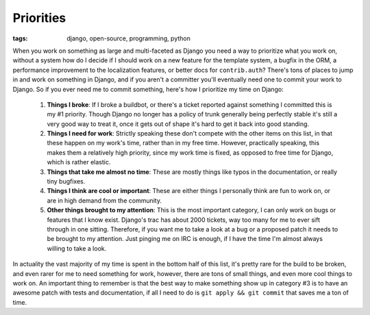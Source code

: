 
Priorities
==========

:tags: django, open-source, programming, python

When you work on something as large and multi-faceted as Django you need a way to prioritize what you work on, without a system how do I decide if I should work on a new feature for the template system, a bugfix in the ORM, a performance improvement to the localization features, or better docs for ``contrib.auth``?  There's tons of places to jump in and work on something in Django, and if you aren't a committer you'll eventually need one to commit your work to Django.  So if you ever need me to commit something, here's how I prioritize my time on Django:

    1) **Things I broke**: If I broke a buildbot, or there's a ticket reported against something I committed this is my #1 priority.  Though Django no longer has a policy of trunk generally being perfectly stable it's still a very good way to treat it, once it gets out of shape it's hard to get it back into good standing.
    2) **Things I need for work**: Strictly speaking these don't compete with the other items on this list, in that these happen on my work's time, rather than in my free time.  However, practically speaking, this makes them a relatively high priority, since my work time is fixed, as opposed to free time for Django, which is rather elastic.
    3) **Things that take me almost no time**: These are mostly things like typos in the documentation, or really tiny bugfixes.
    4) **Things I think are cool or important**: These are either things I personally think are fun to work on, or are in high demand from the community.
    5) **Other things brought to my attention**: This is the most important category, I can only work on bugs or features that I know exist.  Django's trac has about 2000 tickets, way too many for me to ever sift through in one sitting.  Therefore, if you want me to take a look at a bug or a proposed patch it needs to be brought to my attention.  Just pinging me on IRC is enough, if I have the time I'm almost always willing to take a look.

In actuality the vast majority of my time is spent in the bottom half of this list, it's pretty rare for the build to be broken, and even rarer for me to need something for work, however, there are tons of small things, and even more cool things to work on.  An important thing to remember is that the best way to make something show up in category #3 is to have an awesome patch with tests and documentation, if all I need to do is ``git apply && git commit`` that saves me a ton of time.
